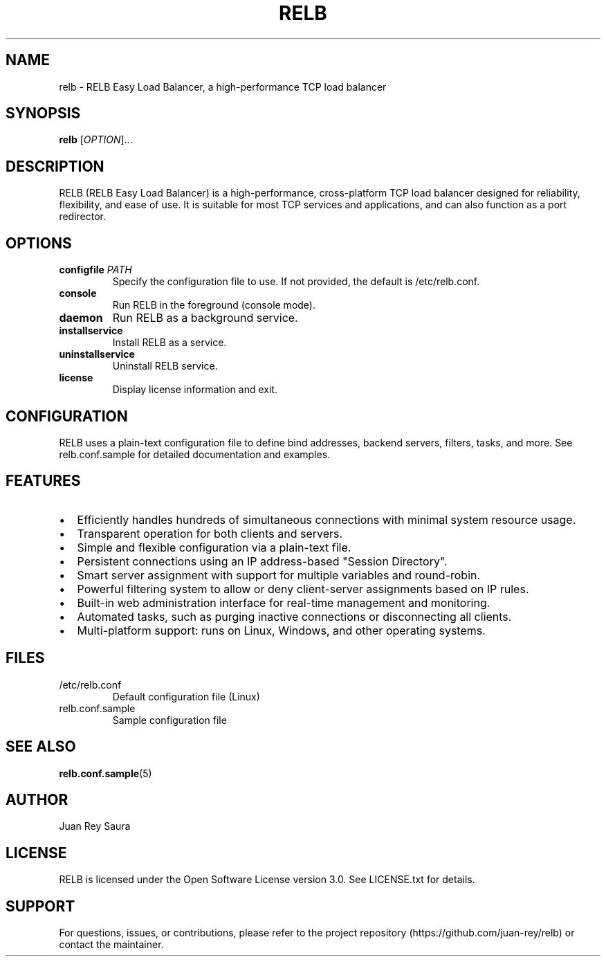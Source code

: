 .TH RELB 1 "2025-04-30" "RELB 0.9.12" "User Commands"
.SH NAME
relb \- RELB Easy Load Balancer, a high-performance TCP load balancer
.SH SYNOPSIS
.B relb
[\fIOPTION\fR]...
.SH DESCRIPTION
RELB (RELB Easy Load Balancer) is a high-performance, cross-platform TCP load balancer designed for reliability, flexibility, and ease of use. It is suitable for most TCP services and applications, and can also function as a port redirector.

.SH OPTIONS
.TP
.B configfile \fIPATH\fR
Specify the configuration file to use. If not provided, the default is /etc/relb.conf.
.TP
.B console
Run RELB in the foreground (console mode).
.TP
.B daemon
Run RELB as a background service.
.TP
.B installservice
Install RELB as a service.
.TP
.B uninstallservice
Uninstall RELB service.
.TP
.B license
Display license information and exit.

.SH CONFIGURATION
RELB uses a plain-text configuration file to define bind addresses, backend servers, filters, tasks, and more. See relb.conf.sample for detailed documentation and examples.

.SH FEATURES
.IP \[bu] 2
Efficiently handles hundreds of simultaneous connections with minimal system resource usage.
.IP \[bu] 2
Transparent operation for both clients and servers.
.IP \[bu] 2
Simple and flexible configuration via a plain-text file.
.IP \[bu] 2
Persistent connections using an IP address-based "Session Directory".
.IP \[bu] 2
Smart server assignment with support for multiple variables and round-robin.
.IP \[bu] 2
Powerful filtering system to allow or deny client-server assignments based on IP rules.
.IP \[bu] 2
Built-in web administration interface for real-time management and monitoring.
.IP \[bu] 2
Automated tasks, such as purging inactive connections or disconnecting all clients.
.IP \[bu] 2
Multi-platform support: runs on Linux, Windows, and other operating systems.

.SH FILES
.TP
/etc/relb.conf
Default configuration file (Linux)
.TP
relb.conf.sample
Sample configuration file

.SH SEE ALSO
.BR relb.conf.sample (5)

.SH AUTHOR
Juan Rey Saura

.SH LICENSE
RELB is licensed under the Open Software License version 3.0. See LICENSE.txt for details.

.SH SUPPORT
For questions, issues, or contributions, please refer to the project repository (https://github.com/juan-rey/relb) or contact the maintainer.
